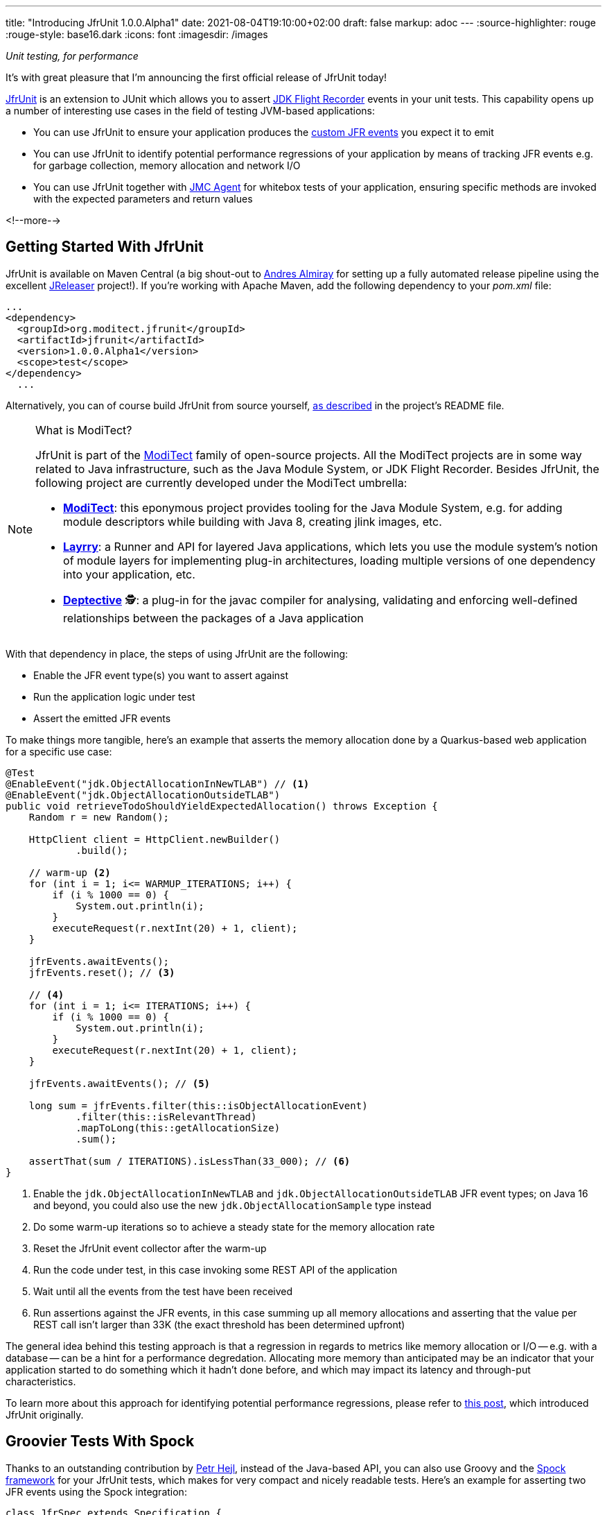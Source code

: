 ---
title: "Introducing JfrUnit 1.0.0.Alpha1"
date: 2021-08-04T19:10:00+02:00
draft: false
markup: adoc
---
:source-highlighter: rouge
:rouge-style: base16.dark
:icons: font
:imagesdir: /images
ifdef::env-github[]
:imagesdir: ../../static/images
endif::[]

_Unit testing, for performance_

It's with great pleasure that I'm announcing the first official release of JfrUnit today!

https://github.com/moditect/jfrunit[JfrUnit] is an extension to JUnit which allows you to assert https://openjdk.java.net/jeps/328[JDK Flight Recorder] events in your unit tests.
This capability opens up a number of interesting use cases in the field of testing JVM-based applications:

* You can use JfrUnit to ensure your application produces the link:blog/rest-api-monitoring-with-custom-jdk-flight-recorder-events/[custom JFR events] you expect it to emit
* You can use JfrUnit to identify potential performance regressions of your application by means of tracking JFR events e.g. for garbage collection, memory allocation and network I/O
* You can use JfrUnit together with https://wiki.openjdk.java.net/display/jmc/The+JMC+Agent[JMC Agent] for whitebox tests of your application, ensuring specific methods are invoked with the expected parameters and return values

<!--more-->

== Getting Started With JfrUnit

JfrUnit is available on Maven Central
(a big shout-out to https://twitter.com/aalmiray[Andres Almiray] for setting up a fully automated release pipeline using the excellent https://jreleaser.org/[JReleaser] project!).
If you're working with Apache Maven, add the following dependency to your _pom.xml_ file:

[source,xml]
----
...
<dependency>
  <groupId>org.moditect.jfrunit</groupId>
  <artifactId>jfrunit</artifactId>
  <version>1.0.0.Alpha1</version>
  <scope>test</scope>
</dependency>
  ...
----

Alternatively, you can of course build JfrUnit from source yourself,
https://github.com/moditect/jfrunit#build[as described] in the project's README file.

[NOTE]
.What is ModiTect?
====
JfrUnit is part of the https://github.com/moditect[ModiTect] family of open-source projects.
All the ModiTect projects are in some way related to Java infrastructure,
such as the Java Module System, or JDK Flight Recorder.
Besides JfrUnit, the following project are currently developed under the ModiTect umbrella:

* **https://github.com/moditect/moditect[ModiTect]**: this eponymous project provides tooling for the Java Module System, e.g. for adding module descriptors while building with Java 8, creating jlink images, etc.
* **https://github.com/moditect/layrry[Layrry]**: a Runner and API for layered Java applications, which lets you use the module system's notion of module layers for implementing plug-in architectures, loading multiple versions of one dependency into your application, etc.
* **https://github.com/moditect/deptective[Deptective]** 🕵️: a plug-in for the javac compiler for analysing, validating and enforcing well-defined relationships between the packages of a Java application
====

With that dependency in place, the steps of using JfrUnit are the following:

* Enable the JFR event type(s) you want to assert against
* Run the application logic under test
* Assert the emitted JFR events

To make things more tangible, here's an example that asserts the memory allocation done by a Quarkus-based web application for a specific use case:

[source,java]
----
@Test
@EnableEvent("jdk.ObjectAllocationInNewTLAB") // <1>
@EnableEvent("jdk.ObjectAllocationOutsideTLAB")
public void retrieveTodoShouldYieldExpectedAllocation() throws Exception {
    Random r = new Random();

    HttpClient client = HttpClient.newBuilder()
            .build();

    // warm-up <2>
    for (int i = 1; i<= WARMUP_ITERATIONS; i++) {
        if (i % 1000 == 0) {
            System.out.println(i);
        }
        executeRequest(r.nextInt(20) + 1, client);
    }

    jfrEvents.awaitEvents();
    jfrEvents.reset(); // <3>

    // <4>
    for (int i = 1; i<= ITERATIONS; i++) {
        if (i % 1000 == 0) {
            System.out.println(i);
        }
        executeRequest(r.nextInt(20) + 1, client);
    }

    jfrEvents.awaitEvents(); // <5>

    long sum = jfrEvents.filter(this::isObjectAllocationEvent)
            .filter(this::isRelevantThread)
            .mapToLong(this::getAllocationSize)
            .sum();

    assertThat(sum / ITERATIONS).isLessThan(33_000); // <6>
}
----
<1> Enable the `jdk.ObjectAllocationInNewTLAB` and `jdk.ObjectAllocationOutsideTLAB` JFR event types; on Java 16 and beyond, you could also use the new `jdk.ObjectAllocationSample` type instead
<2> Do some warm-up iterations so to achieve a steady state for the memory allocation rate
<3> Reset the JfrUnit event collector after the warm-up
<4> Run the code under test, in this case invoking some REST API of the application
<5> Wait until all the events from the test have been received
<6> Run assertions against the JFR events, in this case summing up all memory allocations and asserting that the value per REST call isn't larger than 33K (the exact threshold has been determined upfront)

The general idea behind this testing approach is that a regression in regards to metrics like memory allocation or I/O -- e.g. with a database -- can be a hint for a performance degredation.
Allocating more memory than anticipated may be an indicator that your application started to do something which it hadn't done before, and which may impact its latency and through-put characteristics.

To learn more about this approach for identifying potential performance regressions,
please refer to link:/blog/towards-continuous-performance-regression-testing/[this post], which introduced JfrUnit originally.

== Groovier Tests With Spock

Thanks to an outstanding contribution by https://twitter.com/phejl[Petr Hejl],
instead of the Java-based API,
you can also use Groovy and the https://spockframework.org/[Spock framework] for your JfrUnit tests,
which makes for very compact and nicely readable tests.
Here's an example for asserting two JFR events using the Spock integration:

[source,groovy]
----
class JfrSpec extends Specification {

    JfrEvents jfrEvents = new JfrEvents()

    @EnableEvent('jdk.GarbageCollection') // <1>
    @EnableEvent('jdk.ThreadSleep')
    def 'should Have GC And Sleep Events'() {
        when: // <2>
        System.gc()
        sleep(1000)

        then: // <3>
        jfrEvents['jdk.GarbageCollection']
        jfrEvents['jdk.ThreadSleep'].withTime(Duration.ofMillis(1000))
    }
}
----
<1> Enable the `jdk.GarbageCollection` and `jdk.ThreadSleep` event types
<2> Run the test code
<3> Assert the events; thanks to the integration with Spock, no explicit barrier for awaiting all events is needed

To learn more about the Spock-based approach of using JfrUnit,
please refer to the https://github.com/moditect/jfrunit#using-spock-framework[instructions] in the README.

For getting started with JfrUnit yourself,
you may take a look at the https://github.com/moditect/jfrunit-examples[jfrunit-examples] repo,
which shows some common usages the project.

== Outlook

This first Alpha release is an important milestone for the JfrUnit project.
Since its inception in the December of last year,
I've received tons of invaluable feedback, and the project has matured quite a bit.

In terms of next steps, apart from further expanding and honing the API,
one area I'd like to explore with JfrUnit is keeping track of and analysing historical event data from multiple test runs over a longer period of time.

For instance, consider a case where your REST call allocates 33 KB today, 40 KB next month, 50 KB the month after, etc.
Each increase by itself may not be problematic, but when comparing the results from today to those of a run in six months from now, a substantial regression may have accumulated.
For identifying and analysing such trends,
loading JfrUnit result data into a time series database, or repository systems like https://github.com/Hyperfoil/Horreum[Hyperfoil Horreum], may be a very interesting feature.

On a related note, https://twitter.com/JohnnyDoItAll[John O'Hara] has https://github.com/moditect/jfrunit/issues/71[started work] towards automated event analysis using the rules system of JDK Mission Control,
so stay tuned for some really exciting developments in this area!

Last but not least, I'd like say thank you to all the folks helping with the work on JfrUnit,
be it through discussions, raising feature requests or bug reports, or code changes,
including the following fine folks who have contributed to the JfrUnit repository at this point:
https://github.com/aalmiray[Andres Almiray],
https://github.com/HashZhang[Hash Zhang],
https://github.com/leonard84[Leonard Brünings],
https://github.com/machi1990[Manyanda Chitimbo],
https://github.com/benkard[Matthias Andreas Benkard],
https://github.com/phejl[Petr Hejl],
https://github.com/sbrannen[Sam Brannen],
https://github.com/sullis[Sullis],
https://github.com/everflux[Thomas],
https://github.com/tivrfoa[Tivrfoa], and
https://github.com/tbadgu[Tushar Badgu].
Onwards and upwards!



